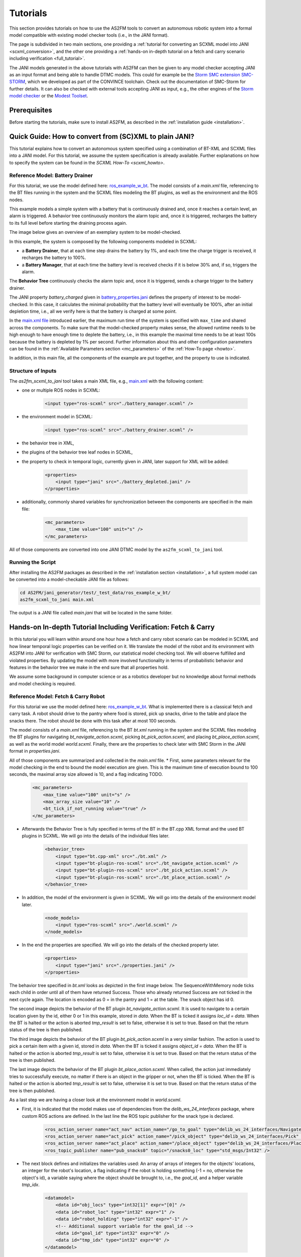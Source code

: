 Tutorials
=========

This section provides tutorials on how to use the AS2FM tools to convert an autonomous robotic system into a formal model compatible with existing model checker tools (i.e., in the JANI format).

The page is subdivided in two main sections, one providing a :ref:`tutorial for converting an SCXML model into JANI <scxml_conversion>`, and the other one providing a :ref:`hands-on in-depth tutorial on a fetch and carry scenario including verification <full_tutorial>`.

The JANI models generated in the above tutorials with AS2FM can then be given to any model checker accepting JANI as an input format and being able to handle DTMC models. This could for example be the `Storm SMC extension SMC-STORM <https://github.com/convince-project/smc_storm>`_, which we developed as part of the CONVINCE toolchain. Check out the documentation of SMC-Storm for further details.
It can also be checked with external tools accepting JANI as input, e.g., the other engines of the `Storm model checker <https://stormchecker.org>`_ or the `Modest Toolset <https://modestchecker.net>`_.


Prerequisites
--------------

Before starting the tutorials, make sure to install AS2FM, as described in the :ref:`installation guide <installation>`.


.. _scxml_conversion:

Quick Guide: How to convert from (SC)XML to plain JANI?
---------------------------------------------------------

This tutorial explains how to convert an autonomous system specified using a combination of BT-XML and SCXML files into a JANI model.
For this tutorial, we assume the system specification is already available. Further explanations on how to specify the system can be found in the `SCXML How-To <scxml_howto>`.


Reference Model: Battery Drainer
`````````````````````````````````

For this tutorial, we use the model defined here: `ros_example_w_bt <https://github.com/convince-project/AS2FM/tree/main/test/jani_generator/_test_data/ros_example_w_bt>`_.
The model consists of a `main.xml` file, referencing to the BT files running in the system and the SCXML files modeling the BT plugins, as well as the environment and the ROS nodes.

This example models a simple system with a battery that is continuously drained and, once it reaches a certain level, an alarm is triggered.
A behavior tree continuously monitors the alarm topic and, once it is triggered, recharges the battery to its full level before starting the draining process again.

The image below gives an overview of an exemplary system to be model-checked.

.. image:: graphics/scxml_tutorial_ros_example_w_bt.drawio.svg
    :width: 800
    :alt: An image of the complete exemplary system.

In this example, the system is composed by the following components modeled in SCXML:

* a **Battery Drainer**, that at each time step drains the battery by 1%, and each time the charge trigger is received, it recharges the battery to 100%.
* a **Battery Manager**, that at each time the battery level is received checks if it is below 30% and, if so, triggers the alarm.

The **Behavior Tree** continuously checks the alarm topic and, once it is triggered, sends a charge trigger to the battery drainer.

The JANI property `battery_charged` given in `battery_properties.jani <https://github.com/convince-project/AS2FM/blob/main/test/jani_generator/_test_data/ros_example_w_bt/battery_properties.jani>`_ defines the property of interest to be model-checked.
In this case, it calculates the minimal probability that the battery level will eventually be 100%, after an initial depletion time, i.e., all we verify here is that the battery is charged at some point.

In the `main.xml file <https://github.com/convince-project/AS2FM/blob/main/test/jani_generator/_test_data/ros_example_w_bt/main.xml>`_ introduced earlier, the maximum run time of the system is specified with ``max_time`` and shared across the components. To make sure that the model-checked property makes sense, the allowed runtime needs to be high enough to have enough time to deplete the battery, i.e., in this example the maximal time needs to be at least 100s because the battery is depleted by 1% per second. Further information about this and other configuration parameters can be found in the :ref:`Available Parameters section <mc_parameters>` of the :ref:`How-To page <howto>`.

In addition, in this main file, all the components of the example are put together, and the property to use is indicated.


Structure of Inputs
`````````````````````

The `as2fm_scxml_to_jani` tool takes a main XML file, e.g., `main.xml <https://github.com/convince-project/AS2FM/blob/main/test/jani_generator/_test_data/ros_example_w_bt/main.xml>`_ with the following content:

* one or multiple ROS nodes in SCXML:

    .. code-block:: xml

        <input type="ros-scxml" src="./battery_manager.scxml" />

* the environment model in SCXML:

    .. code-block:: xml

        <input type="ros-scxml" src="./battery_drainer.scxml" />

* the behavior tree in XML,
* the plugins of the behavior tree leaf nodes in SCXML,
* the property to check in temporal logic, currently given in JANI, later support for XML will be added:

    .. code-block:: xml

        <properties>
            <input type="jani" src="./battery_depleted.jani" />
        </properties>

* additionally, commonly shared variables for synchronization between the components are specified in the main file:

    .. code-block:: xml

        <mc_parameters>
            <max_time value="100" unit="s" />
        </mc_parameters>

All of those components are converted into one JANI DTMC model by the ``as2fm_scxml_to_jani`` tool.


Running the Script
`````````````````````

After installing the AS2FM packages as described in the :ref:`installation section <installation>`, a full system model can be converted into a model-checkable JANI file as follows:

.. code-block:: bash

    cd AS2FM/jani_generator/test/_test_data/ros_example_w_bt/
    as2fm_scxml_to_jani main.xml

The output is a JANI file called `main.jani` that will be located in the same folder.






.. _full_tutorial:

Hands-on In-depth Tutorial Including Verification: Fetch & Carry
-----------------------------------------------------------------

In this tutorial you will learn within around one hour how a fetch and carry robot scenario can be modeled in SCXML and how linear temporal logic properties can be verified on it. We translate the model of the robot and its environment with AS2FM into JANI for verification with SMC Storm, our statistical model checking tool.
We will observe fulfilled and violated properties. By updating the model with more involved functionality in terms of probabilistic behavior and features in the behavior tree we make in the end sure that all properties hold.

We assume some background in computer science or as a robotics developer but no knowledge about formal methods and model checking is required.

Reference Model: Fetch & Carry Robot
`````````````````````````````````````

For this tutorial we use the model defined here: `ros_example_w_bt <https://github.com/convince-project/AS2FM/tree/main/test/jani_generator/_test_data/tutorial_fetch_and_carry>`_.
What is implemented there is a classical fetch and carry task. A robot should drive to the pantry where food is stored, pick up snacks, drive to the table and place the snacks there. The robot should be done with this task after at most 100 seconds.

The model consists of a `main.xml` file, referencing to the BT `bt.xml` running in the system and the SCXML files modeling the BT plugins for navigating `bt_navigate_action.scxml`, picking `bt_pick_action.scxml`, and placing `bt_place_action.scxml`, as well as the world model `world.scxml`. Finally, there are the properties to check later with SMC Storm in the JANI format in `properties.jani`.

All of those components are summarized and collected in the `main.xml` file.
* First, some parameters relevant for the model checking in the end to bound the model execution are given. This is the maximum time of execution bound to 100 seconds, the maximal array size allowed is 10, and a flag indicating TODO.

    .. code-block:: xml

        <mc_parameters>
            <max_time value="100" unit="s" />
            <max_array_size value="10" />
            <bt_tick_if_not_running value="true" />
        </mc_parameters>

* Afterwards the Behavior Tree is fully specified in terms of the BT in the BT.cpp XML format and the used BT plugins in SCXML. We will go into the details of the individual files later.
 
    .. code-block:: xml

        <behavior_tree>
            <input type="bt.cpp-xml" src="./bt.xml" />
            <input type="bt-plugin-ros-scxml" src="./bt_navigate_action.scxml" />
            <input type="bt-plugin-ros-scxml" src="./bt_pick_action.scxml" />
            <input type="bt-plugin-ros-scxml" src="./bt_place_action.scxml" />
        </behavior_tree>

* In addition, the model of the environment is given in SCXML. We will go into the details of the environment model later.

    .. code-block:: xml

        <node_models>
            <input type="ros-scxml" src="./world.scxml" />
        </node_models>

* In the end the properties are specified. We will go into the details of the checked property later.

    .. code-block:: xml

        <properties>
            <input type="jani" src="./properties.jani" />
        </properties>



The behavior tree specified in `bt.xml` looks as depicted in the first image below. The SequenceWithMemory node ticks each child in order until all of them have returned Success. Those who already returned Success are not ticked in the next cycle again.
The location is encoded as 0 = in the pantry and 1 = at the table. The snack object has id 0.

.. image:: graphics/scxml_tutorial_ros_fetch_and_carry_bt.drawio.svg
    :width: 800
    :alt: An image of the behavior tree of the fetch and carry example.

The second image depicts the behavior of the BT plugin `bt_navigate_action.scxml`. It is used to navigate to a certain location given by the id, either 0 or 1 in this example, stored in `data`. When the BT is ticked it assigns `loc_id = data`. When the BT is halted or the action is aborted `tmp_result` is set to false, otherwise it is set to true. Based on that the return status of the tree is then published.

The third image depicts the behavior of the BT plugin `bt_pick_action.scxml` in a very similar fashion. The action is used to pick a certain item with a given id, stored in `data`. When the BT is ticked it assigns `object_id = data`. When the BT is halted or the action is aborted `tmp_result` is set to false, otherwise it is set to true. Based on that the return status of the tree is then published.

The last image depicts the behavior of the BT plugin `bt_place_action.scxml`. When called, the action just immediately tries to successfully execute, no matter if there is an object in the gripper or not, when the BT is ticked. When the BT is halted or the action is aborted `tmp_result` is set to false, otherwise it is set to true. Based on that the return status of the tree is then published.

As a last step we are having a closer look at the environment model in `world.scxml`.

* First, it is indicated that the model makes use of dependencies from the `delib_ws_24_interfaces` package, where custom ROS actions are defined. In the last line the ROS topic publisher for the snack type is declared.

    .. code-block:: xml

        <ros_action_server name="act_nav" action_name="/go_to_goal" type="delib_ws_24_interfaces/Navigate" />
        <ros_action_server name="act_pick" action_name="/pick_object" type="delib_ws_24_interfaces/Pick" />
        <ros_action_server name="act_place" action_name="/place_object" type="delib_ws_24_interfaces/Place" />
        <ros_topic_publisher name="pub_snacks0" topic="/snacks0_loc" type="std_msgs/Int32" />

* The next block defines and initializes the variables used: An array of arrays of integers for the objects' locations, an integer for the robot's location, a flag indicating if the robot is holding something (-1 = no, otherwise the object's id), a variable saying where the object should be brought to, i.e., the `goal_id`, and a helper variable `tmp_idx`.

    .. code-block:: xml

        <datamodel>
            <data id="obj_locs" type="int32[1]" expr="[0]" />
            <data id="robot_loc" type="int32" expr="1" />
            <data id="robot_holding" type="int32" expr="-1" />
            <!-- Additional support variable for the goal_id -->
            <data id="goal_id" type="int32" expr="0" />
            <data id="tmp_idx" type="int32" expr="0" />
        </datamodel>

* The actual functionality of the world model is depicted in the graph below. When navigating to a goal the robot location is set to the goal location id. It is assumed that this operation always succeeds. When trying to pick an object it is checked if the object's location is the same as the robot's location. It is recorded in the `robot_holding` variable that the robot now holds the object with a certain id. The location of the object is reset to -1 indicating that it is in the robot's gripper. This procedure can succeed or be aborted. In case an object should be placed, it is checked if the robot is holding an object (by `robot_holding != -1`). In this case the location of the object is replaced with the robot's location and `robot_holding` is set to -1 again because the gripper is empty now. This procedure can also be aborted if it does not succeed.

    .. image:: graphics/scxml_tutorial_ros_fetch_and_carry_world.drawio.svg
        :width: 400
        :alt: An image of the world behavior of the fetch and carry example.



Model translation with AS2FM
```````````````````````````````

From this model in SCXML we can generate a JANI representation with AS2FM by executing:

.. code-block:: bash

    cd AS2FM/test/jani_generator/_test_data/tutorial_fetch_and_carry
    as2fm_scxml_to_jani main.xml

This produces the same model in JANI in the file `main.jani`.

Model Checking with SMC Storm
```````````````````````````````
We can now check with SMC Storm what the probability is that the snack will eventually be placed at the table This can be expressed as P_min(F topic_snacks0_loc_msg.ros_fields__data = 1 ∧ topic_snacks0_loc_msg.valid), where F is the finally operator of linear temporal logic (LTL) and the first operand of the logical and expresses that the snack is located at the table (id 1). The second operand is needed to make sure TODO.
The property is formulated in `properties.jani`.

This property can be checked by calling SMC Storm on the JANI file generated before with AS2FM. For more details on SMC Storm you can have a look the `SMC Storm repository <https://github.com/convince-project/smc_storm>`_.

Executing SMC Storm on this example works as follows:

.. code-block:: bash

    `smc_storm --model main.jani --properties-names snack_at_table --traces-file traces.csv --show-statistics`

The expected result shown below indicates that the property is fulfilled with probability 1, i.e., the snack is always successfully placed on the table. In this case model checking needed 500 traces to come to that result called with the default confidence and error parameters. The minimal length of a trace generated in those runs was 159 and the maximal length was 237.

.. code-block:: bash

    ============= SMC Results =============
        N. of times target reached:     500
        N. of times no termination:     0
        Tot. n. of tries (samples):     500
        Estimated success prob.:        1
        Min trace length:       159
        Max trace length:       237
    =========================================
    Result: 1

The changes of the values in the different ROS topics can be inspected by having a look at the log of the traces generated during model checking in `traces.csv`. A tool to inspect them graphically is PlotJuggler. Just run `ros2 run plotjuggler plotjuggler` to open the graphical interface, select `traces.csv` in the file explorer and pull the topic you want to inspect from the topic list into the coordinate system in the main inspection area. For the topic TODO this looks as in the picture below.

.. image:: graphics/plotjuggler.jpg
    :width: 800
    :alt: An image showing the changes of the topic TODO in plotjuggler.


Enhancing the Model with Probabilities
`````````````````````````````````````````

Enhancing the Behavior Tree to Handle Probabilistic failures
```````````````````````````````````````````````````````````````
